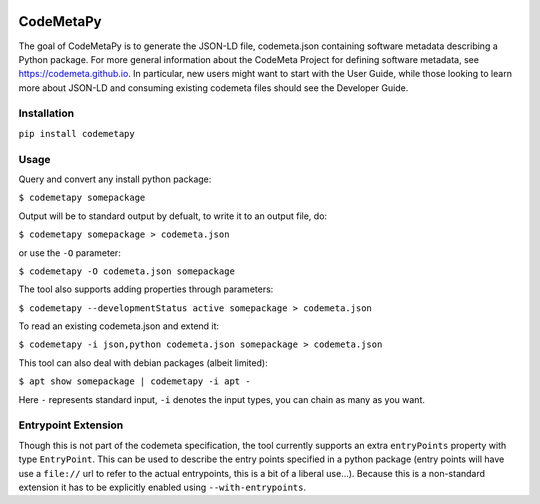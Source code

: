 .. image:: https://travis-ci.com/proycon/codemetapy.svg?branch=master
    :target: https://travis-ci.com/proycon/codemetapy

.. image:: http://applejack.science.ru.nl/lamabadge.php/codemetapy
   :target: http://applejack.science.ru.nl/languagemachines/

.. image:: https://www.repostatus.org/badges/latest/active.svg
   :alt: Project Status: Active – The project has reached a stable, usable state and is being actively developed.
   :target: https://www.repostatus.org/#active

.. image:: https://img.shields.io/pypi/v/codemetapy
   :alt: Latest release in the Python Package Index
   :target: https://pypi.org/project/codemetapy/

CodeMetaPy
=================

The goal of CodeMetaPy is to generate the JSON-LD file, codemeta.json containing software metadata describing a Python
package. For more general information about the CodeMeta Project for defining software metadata, see
https://codemeta.github.io. In particular, new users might want to start with the User Guide, while those looking to
learn more about JSON-LD and consuming existing codemeta files should see the Developer Guide.

Installation
----------------

``pip install codemetapy``

Usage
---------------

Query and convert any install python package:

``$ codemetapy somepackage``

Output will be to standard output by defualt, to write it to an output file, do:

``$ codemetapy somepackage > codemeta.json``

or use the ``-O`` parameter:

``$ codemetapy -O codemeta.json somepackage``

The tool also supports adding properties through parameters:

``$ codemetapy --developmentStatus active somepackage > codemeta.json``

To read an existing codemeta.json and extend it:

``$ codemetapy -i json,python codemeta.json somepackage > codemeta.json``

This tool can also deal with debian packages (albeit limited):

``$ apt show somepackage | codemetapy -i apt -``

Here ``-`` represents standard input,  ``-i`` denotes the input types, you can chain as many as you want.

Entrypoint Extension
----------------------

Though this is not part of the codemeta specification, the tool currently supports an extra ``entryPoints`` property
with type ``EntryPoint``. This can be used to describe the entry points specified in a python package (entry points will
have use a ``file://`` url to refer to the actual entrypoints, this is a bit of a liberal use...). Because this is a
non-standard extension it has to be explicitly enabled using ``--with-entrypoints``.


